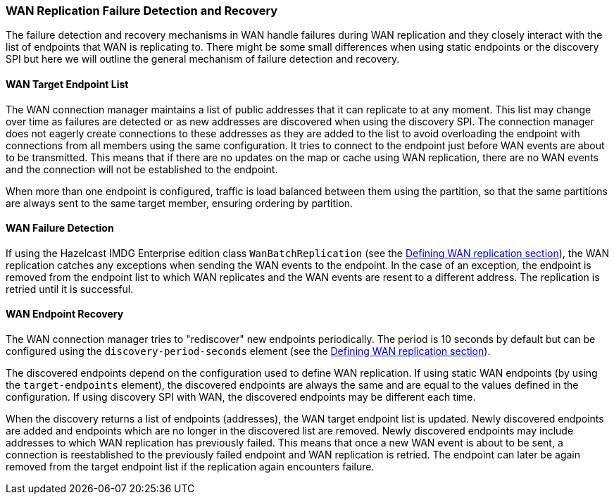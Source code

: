 === WAN Replication Failure Detection and Recovery

The failure detection and recovery mechanisms in WAN handle failures during WAN replication and
they closely interact with the list of endpoints that WAN is replicating to.
There might be some small differences when using static endpoints or the discovery SPI but
here we will outline the general mechanism of failure detection and recovery.

==== WAN Target Endpoint List

The WAN connection manager maintains a list of public addresses that it can replicate to at any moment.
This list may change over time as failures are detected or as new addresses are discovered when using the discovery SPI.
The connection manager does not eagerly create connections to these addresses as
they are added to the list to avoid overloading the endpoint with connections from all members using
the same configuration. It tries to connect to the endpoint just before WAN events are about to be transmitted.
This means that if there are no updates on the map or cache using WAN replication, there are no
WAN events and the connection will not be established to the endpoint.

When more than one endpoint is configured, traffic is load balanced between them using
the partition, so that the same partitions are always sent to the same target member, ensuring ordering by partition.

==== WAN Failure Detection

If using the Hazelcast IMDG Enterprise edition class `WanBatchReplication`
(see the <<defining-wan-replication, Defining WAN replication section>>), the WAN replication catches
any exceptions when sending the WAN events to the endpoint. In the case of an exception,
the endpoint is removed from the endpoint list to which WAN replicates and the WAN events are resent to
a different address. The replication is retried until it is successful.

==== WAN Endpoint Recovery

The WAN connection manager tries to "rediscover" new endpoints periodically.
The period is 10 seconds by default but can be configured using the `discovery-period-seconds` element
(see the <<defining-wan-replication, Defining WAN replication section>>).

The discovered endpoints depend on the configuration used to define WAN replication.
If using static WAN endpoints (by using the `target-endpoints` element), the discovered endpoints are always the same and
are equal to the values defined in the configuration.
If using discovery SPI with WAN, the discovered endpoints may be different each time.

When the discovery returns a list of endpoints (addresses), the WAN target endpoint list is updated.
Newly discovered endpoints are added and endpoints which are no longer in the discovered list are removed.
Newly discovered endpoints may include addresses to which WAN replication has previously failed.
This means that once a new WAN event is about to be sent, a connection is reestablished to
the previously failed endpoint and WAN replication is retried. The endpoint can later
be again removed from the target endpoint list if the replication again encounters failure.